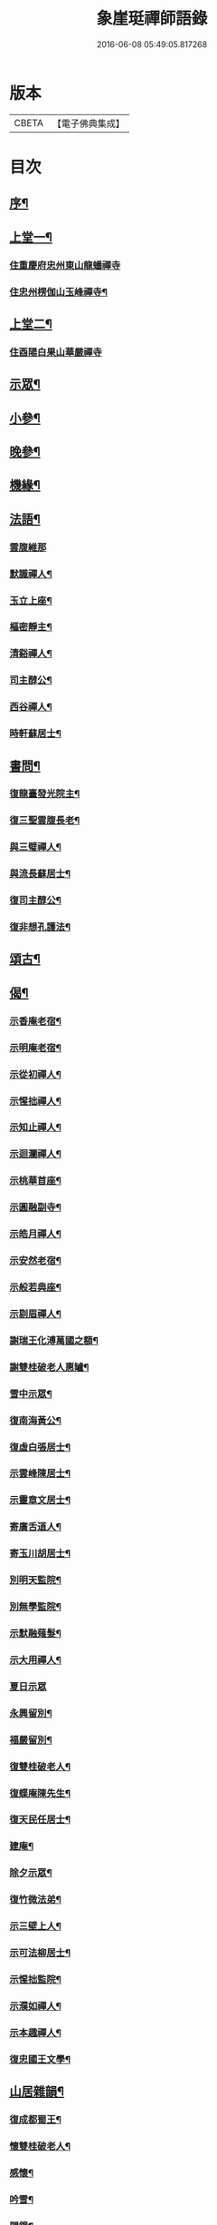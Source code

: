 #+TITLE: 象崖珽禪師語錄 
#+DATE: 2016-06-08 05:49:05.817268

* 版本
 |     CBETA|【電子佛典集成】|

* 目次
** [[file:KR6q0479_001.txt::001-0533a1][序¶]]
** [[file:KR6q0479_001.txt::001-0533c4][上堂一¶]]
*** [[file:KR6q0479_001.txt::001-0533c4][住重慶府忠州東山龍蟠禪寺]]
*** [[file:KR6q0479_001.txt::001-0535b17][住忠州楞伽山玉峰禪寺¶]]
** [[file:KR6q0479_002.txt::002-0538b3][上堂二¶]]
*** [[file:KR6q0479_002.txt::002-0538b3][住酉陽白果山華嚴禪寺]]
** [[file:KR6q0479_002.txt::002-0539c22][示眾¶]]
** [[file:KR6q0479_002.txt::002-0540b4][小參¶]]
** [[file:KR6q0479_002.txt::002-0540c2][晚參¶]]
** [[file:KR6q0479_002.txt::002-0540c17][機緣¶]]
** [[file:KR6q0479_002.txt::002-0541a30][法語¶]]
*** [[file:KR6q0479_002.txt::002-0541a30][雲腹維那]]
*** [[file:KR6q0479_002.txt::002-0541b5][默識禪人¶]]
*** [[file:KR6q0479_002.txt::002-0541b9][玉立上座¶]]
*** [[file:KR6q0479_002.txt::002-0541b14][樞密靜主¶]]
*** [[file:KR6q0479_002.txt::002-0541b22][清谿禪人¶]]
*** [[file:KR6q0479_002.txt::002-0541b29][司主醇公¶]]
*** [[file:KR6q0479_002.txt::002-0541c5][西谷禪人¶]]
*** [[file:KR6q0479_002.txt::002-0541c8][時軒蘇居士¶]]
** [[file:KR6q0479_002.txt::002-0541c11][書問¶]]
*** [[file:KR6q0479_002.txt::002-0541c12][復龍臺發光院主¶]]
*** [[file:KR6q0479_002.txt::002-0541c19][復三聖雲腹長老¶]]
*** [[file:KR6q0479_002.txt::002-0541c23][與三璧禪人¶]]
*** [[file:KR6q0479_002.txt::002-0541c26][與流長蘇居士¶]]
*** [[file:KR6q0479_002.txt::002-0542a4][復司主醇公¶]]
*** [[file:KR6q0479_002.txt::002-0542a24][復非想孔護法¶]]
** [[file:KR6q0479_003.txt::003-0542b3][頌古¶]]
** [[file:KR6q0479_004.txt::004-0546a3][偈¶]]
*** [[file:KR6q0479_004.txt::004-0546a4][示香庵老宿¶]]
*** [[file:KR6q0479_004.txt::004-0546a7][示明庵老宿¶]]
*** [[file:KR6q0479_004.txt::004-0546a10][示從初禪人¶]]
*** [[file:KR6q0479_004.txt::004-0546a13][示惺拙禪人¶]]
*** [[file:KR6q0479_004.txt::004-0546a16][示知止禪人¶]]
*** [[file:KR6q0479_004.txt::004-0546a19][示迴瀾禪人¶]]
*** [[file:KR6q0479_004.txt::004-0546a22][示桃華首座¶]]
*** [[file:KR6q0479_004.txt::004-0546a25][示圓融副寺¶]]
*** [[file:KR6q0479_004.txt::004-0546a28][示皓月禪人¶]]
*** [[file:KR6q0479_004.txt::004-0546b2][示安然老宿¶]]
*** [[file:KR6q0479_004.txt::004-0546b5][示般若典座¶]]
*** [[file:KR6q0479_004.txt::004-0546b8][示剔眉禪人¶]]
*** [[file:KR6q0479_004.txt::004-0546b11][謝瑞王化溥萬國之額¶]]
*** [[file:KR6q0479_004.txt::004-0546b14][謝雙桂破老人惠罏¶]]
*** [[file:KR6q0479_004.txt::004-0546b17][雪中示眾¶]]
*** [[file:KR6q0479_004.txt::004-0546b27][復南海黃公¶]]
*** [[file:KR6q0479_004.txt::004-0546c2][復虛白張居士¶]]
*** [[file:KR6q0479_004.txt::004-0546c7][示雲峰陳居士¶]]
*** [[file:KR6q0479_004.txt::004-0546c10][示靈章文居士¶]]
*** [[file:KR6q0479_004.txt::004-0546c13][寄廣舌道人¶]]
*** [[file:KR6q0479_004.txt::004-0546c16][寄玉川胡居士¶]]
*** [[file:KR6q0479_004.txt::004-0546c19][別明天監院¶]]
*** [[file:KR6q0479_004.txt::004-0546c22][別無學監院¶]]
*** [[file:KR6q0479_004.txt::004-0546c25][示默融薙髮¶]]
*** [[file:KR6q0479_004.txt::004-0546c28][示大用禪人¶]]
*** [[file:KR6q0479_004.txt::004-0546c30][夏日示眾]]
*** [[file:KR6q0479_004.txt::004-0547a4][永興留別¶]]
*** [[file:KR6q0479_004.txt::004-0547a7][福嚴留別¶]]
*** [[file:KR6q0479_004.txt::004-0547a10][復雙桂破老人¶]]
*** [[file:KR6q0479_004.txt::004-0547a14][復蝶庵陳先生¶]]
*** [[file:KR6q0479_004.txt::004-0547a18][復天民任居士¶]]
*** [[file:KR6q0479_004.txt::004-0547a22][建庵¶]]
*** [[file:KR6q0479_004.txt::004-0547a30][除夕示眾¶]]
*** [[file:KR6q0479_004.txt::004-0547b4][復竹微法弟¶]]
*** [[file:KR6q0479_004.txt::004-0547b7][示三壁上人¶]]
*** [[file:KR6q0479_004.txt::004-0547b10][示可法柳居士¶]]
*** [[file:KR6q0479_004.txt::004-0547b13][示惺拙監院¶]]
*** [[file:KR6q0479_004.txt::004-0547b15][示濮如禪人¶]]
*** [[file:KR6q0479_004.txt::004-0547b17][示本趣禪人¶]]
*** [[file:KR6q0479_004.txt::004-0547b19][復忠國王文學¶]]
** [[file:KR6q0479_004.txt::004-0547b21][山居雜韻¶]]
*** [[file:KR6q0479_004.txt::004-0547b22][復成都蜀王¶]]
*** [[file:KR6q0479_004.txt::004-0547b29][懷雙桂破老人¶]]
*** [[file:KR6q0479_004.txt::004-0547c3][感懷¶]]
*** [[file:KR6q0479_004.txt::004-0547c7][吟雪¶]]
*** [[file:KR6q0479_004.txt::004-0547c11][聞鐘¶]]
*** [[file:KR6q0479_004.txt::004-0547c15][旅次¶]]
*** [[file:KR6q0479_004.txt::004-0547c19][歲暮遣懷¶]]
*** [[file:KR6q0479_004.txt::004-0547c23][哭天童密雲師翁¶]]
*** [[file:KR6q0479_004.txt::004-0547c27][山居¶]]
*** [[file:KR6q0479_004.txt::004-0547c30][落華十詠]]
*** [[file:KR6q0479_004.txt::004-0548b2][遣興¶]]
*** [[file:KR6q0479_004.txt::004-0548b5][訪友¶]]
*** [[file:KR6q0479_004.txt::004-0548b8][雲莊¶]]
*** [[file:KR6q0479_004.txt::004-0548b11][初夏¶]]
*** [[file:KR6q0479_004.txt::004-0548b28][大夏¶]]
*** [[file:KR6q0479_004.txt::004-0548c15][萬峰十景¶]]
**** [[file:KR6q0479_004.txt::004-0548c16][天龍峰¶]]
**** [[file:KR6q0479_004.txt::004-0548c19][寶石坡¶]]
**** [[file:KR6q0479_004.txt::004-0548c22][大歇場¶]]
**** [[file:KR6q0479_004.txt::004-0548c25][金鵝池¶]]
**** [[file:KR6q0479_004.txt::004-0548c28][響山¶]]
**** [[file:KR6q0479_004.txt::004-0548c30][虎跳了]]
**** [[file:KR6q0479_004.txt::004-0549a4][滑石板¶]]
**** [[file:KR6q0479_004.txt::004-0549a7][涼水井¶]]
**** [[file:KR6q0479_004.txt::004-0549a10][蒲峽口¶]]
**** [[file:KR6q0479_004.txt::004-0549a13][馬鞍石¶]]
*** [[file:KR6q0479_004.txt::004-0549a16][九日有感¶]]
*** [[file:KR6q0479_004.txt::004-0549a19][松濤¶]]
*** [[file:KR6q0479_004.txt::004-0549a22][過白雲寺贈蒼白老宿¶]]
*** [[file:KR6q0479_004.txt::004-0549a25][山居¶]]
*** [[file:KR6q0479_004.txt::004-0549a30][悼無著首座¶]]
** [[file:KR6q0479_004.txt::004-0549b3][真讚¶]]
** [[file:KR6q0479_004.txt::004-0549b10][佛事¶]]
*** [[file:KR6q0479_004.txt::004-0549b11][太平挂板¶]]
*** [[file:KR6q0479_004.txt::004-0549b18][中慶挂板¶]]
*** [[file:KR6q0479_004.txt::004-0549b23][為無學監院火¶]]
*** [[file:KR6q0479_004.txt::004-0549b27][為片雪禪人火¶]]
*** [[file:KR6q0479_004.txt::004-0549b30][為悟道行者火¶]]
*** [[file:KR6q0479_004.txt::004-0549c4][為無我老宿火¶]]
** [[file:KR6q0479_004.txt::004-0550a2][行狀¶]]
** [[file:KR6q0479_004.txt::004-0550c2][塔銘¶]]

* 卷
[[file:KR6q0479_001.txt][象崖珽禪師語錄 1]]
[[file:KR6q0479_002.txt][象崖珽禪師語錄 2]]
[[file:KR6q0479_003.txt][象崖珽禪師語錄 3]]
[[file:KR6q0479_004.txt][象崖珽禪師語錄 4]]

